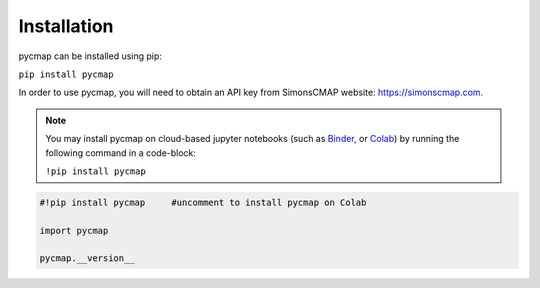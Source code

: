 .. _pycmapInstall:



Installation
============

.. _plotly: https://plot.ly/
.. _bokeh: https://bokeh.pydata.org/en/latest/index.html
.. _API: API.ipynb
.. _API key: API.ipynb
.. _Binder: https://mybinder.org/
.. _Colab: https://colab.research.google.com/

.. image:: https://colab.research.google.com/assets/colab-badge.svg
   :target: https://colab.research.google.com/github/mdashkezari/pycmapDoc/blob/master/notebooks/Installation.ipynb



pycmap can be installed using pip:

``pip install pycmap``

In order to use pycmap, you will need to obtain an API key from
SimonsCMAP website: https://simonscmap.com.

.. note::

  You may install pycmap on cloud-based jupyter notebooks (such as
  `Binder`_, or `Colab`_) by running the following command in a
  code-block:



  ``!pip install pycmap``




.. code-block:: python

  #!pip install pycmap     #uncomment to install pycmap on Colab

  import pycmap

  pycmap.__version__
